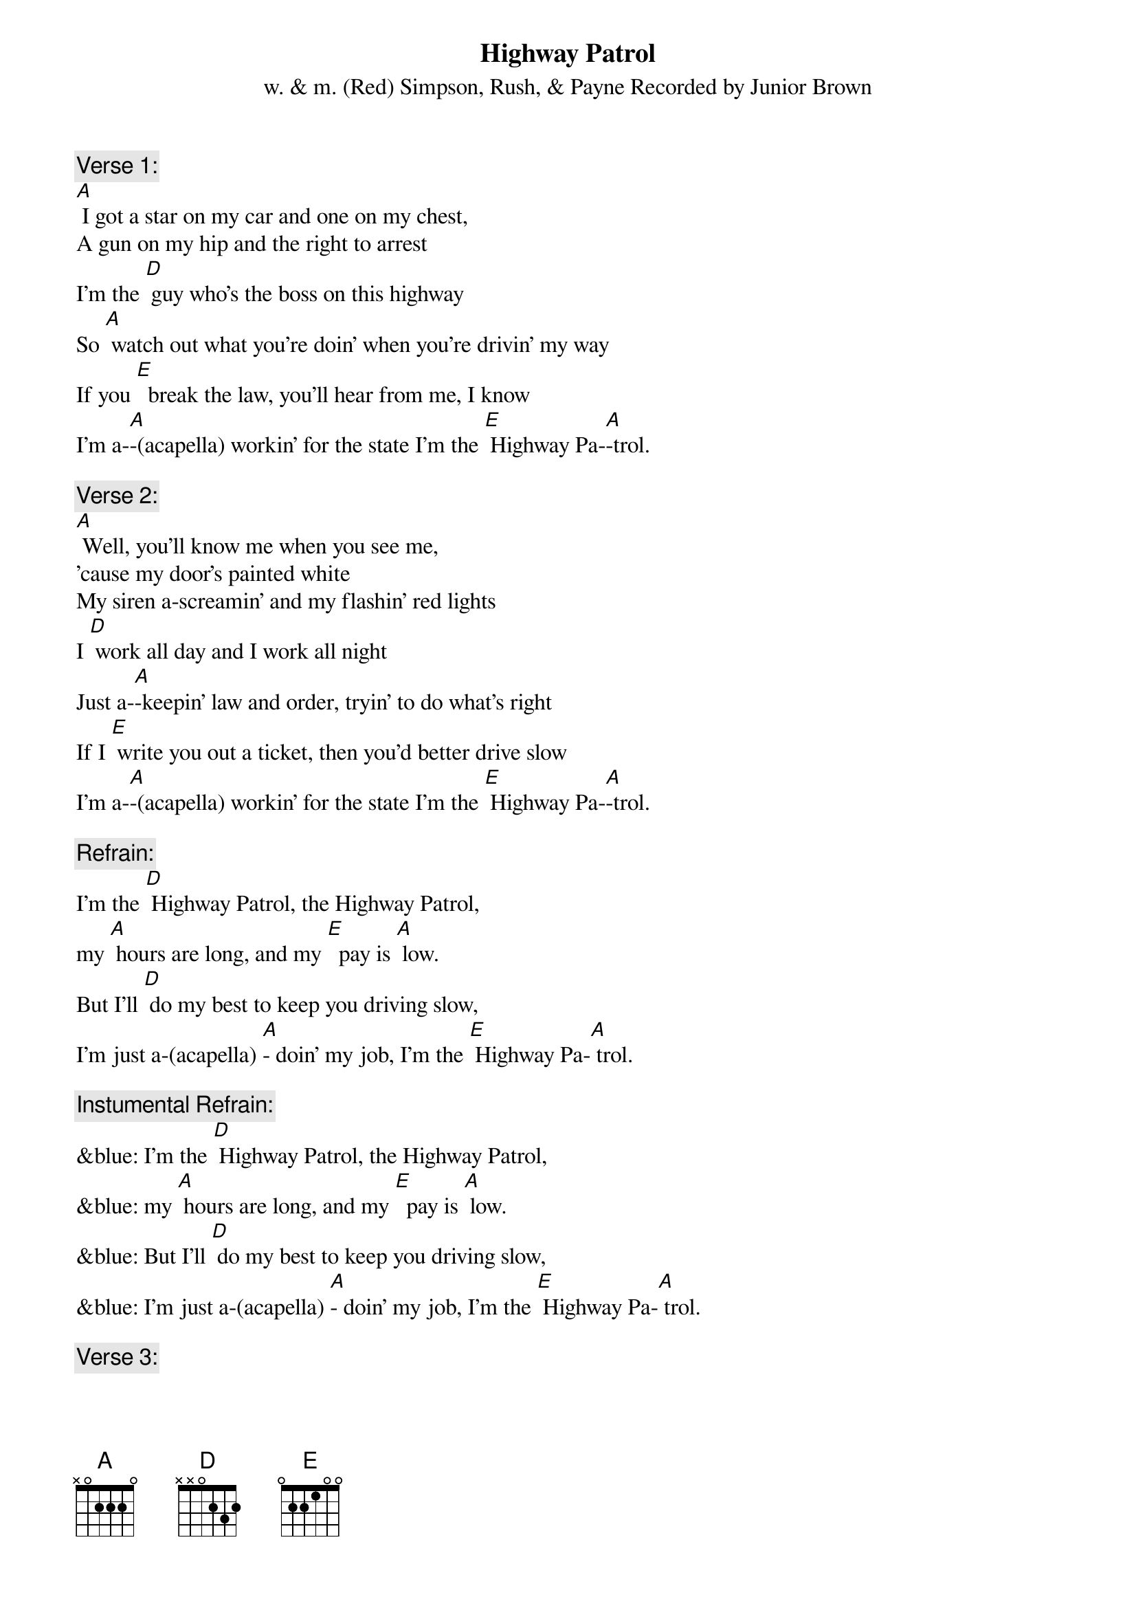 {t: Highway Patrol}
{st: w. & m. (Red) Simpson, Rush, & Payne Recorded by Junior Brown}

{c: Verse 1:}
[A] I got a star on my car and one on my chest,
A gun on my hip and the right to arrest
I'm the [D] guy who's the boss on this highway
So [A] watch out what you're doin' when you're drivin' my way
If you [E]  break the law, you'll hear from me, I know
I'm a-[A]-(acapella) workin' for the state I'm the [E] Highway Pa-[A]-trol.

{c: Verse 2:}
[A] Well, you'll know me when you see me,
'cause my door's painted white
My siren a-screamin' and my flashin' red lights
I [D] work all day and I work all night
Just a-[A]-keepin' law and order, tryin' to do what's right
If I [E] write you out a ticket, then you'd better drive slow
I'm a-[A]-(acapella) workin' for the state I'm the [E] Highway Pa-[A]-trol.

{c: Refrain:}
I'm the [D] Highway Patrol, the Highway Patrol,
my [A] hours are long, and my [E]  pay is [A] low.
But I'll [D] do my best to keep you driving slow,
I'm just a-(acapella) [A]- doin' my job, I'm the [E] Highway Pa-[A] trol.

{c: Instumental Refrain:}
&blue: I'm the [D] Highway Patrol, the Highway Patrol,
&blue: my [A] hours are long, and my [E]  pay is [A] low.
&blue: But I'll [D] do my best to keep you driving slow,
&blue: I'm just a-(acapella) [A]- doin' my job, I'm the [E] Highway Pa-[A] trol.

{c: Verse 3:}
[A] If you’re drivin’ too fast, like you shouldn't do,
you can bet your boots, I'm coming after you.
If you [D] wanna race, then get on a race track,
cause [A] if you try and run away, I'm gonna bring ya back,
I'm [E]  here to keep all the speeders driving slow,
I'm just a-[A]- (acapella) doin' my job, I'm the [E] Highway Pa-[A]-trol

{c: Instumental last 2 lines Verse 3:}
&blue: I'm [E]  here to keep all the speeders driving slow,
&blue: I'm just a-[A] doin' my job, I'm the [E] Highway Pa-[A]-trol

{c: Refrain:}
I'm the [D] Highway Patrol, the Highway Patrol,
my [A] hours are long, and my [E]  pay is [A] low.
But I'll [D] do my best to keep you driving slow,
I'm just a-[A]-(acapella) doin' my job, I'm the [E] Highway Pa-[A]-trol
I'm just  [E]-doin' my job, I'm the Highway Pa-[A]-trol

